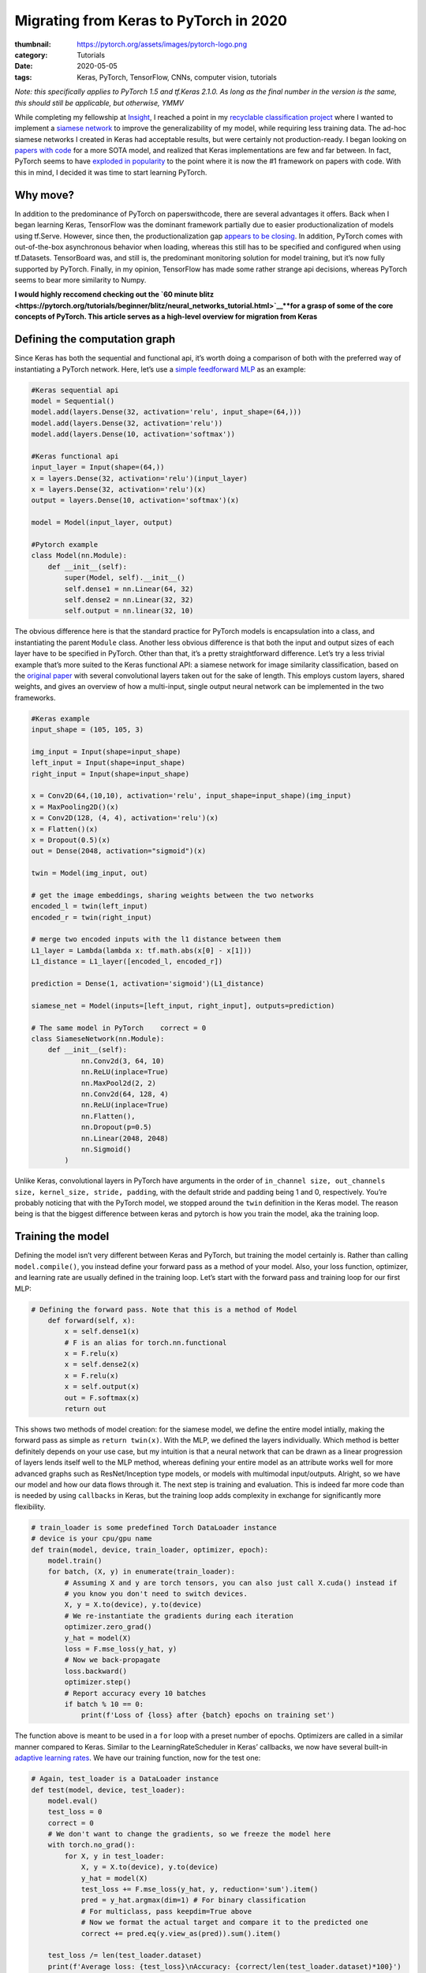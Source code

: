 Migrating from Keras to PyTorch in 2020
#######################################

:thumbnail: https://pytorch.org/assets/images/pytorch-logo.png 
:category: Tutorials
:date: 2020-05-05
:tags: Keras, PyTorch, TensorFlow, CNNs, computer vision, tutorials

*Note: this specifically applies to PyTorch 1.5 and tf.Keras 2.1.0. As
long as the final number in the version is the same, this should still
be applicable, but otherwise, YMMV*

While completing my fellowship at `Insight <insightdatascience.com>`__,
I reached a point in my `recyclable classification
project <github.com/dendrondal/CIf3R>`__ where I wanted to implement a
`siamese network <https://sorenbouma.github.io/blog/oneshot/>`__ to improve the generalizability of my model,
while requiring less training data. The ad-hoc siamese networks I
created in Keras had acceptable results, but were certainly not
production-ready. I began looking on `papers with code <paperswithcode.com>`__ for a more
SOTA model, and realized that Keras implementations are few and far
between. In fact, PyTorch seems to have `exploded in popularity <https://paperswithcode.com/trends>`__ to
the point where it is now the #1 framework on papers with code. With
this in mind, I decided it was time to start learning PyTorch.

Why move?
---------

In addition to the predominance of PyTorch on paperswithcode, there are
several advantages it offers. Back when I began learning Keras,
TensorFlow was the dominant framework partially due to easier
productionalization of models using tf.Serve. However, since then, the
productionalization gap `appears to be
closing <https://engineering.fb.com/ai-research/announcing-pytorch-1-0-for-both-research-and-production/>`__.
In addition, PyTorch comes with out-of-the-box asynchronous behavior
when loading, whereas this still has to be specified and configured when
using tf.Datasets. TensorBoard was, and still is, the predominant
monitoring solution for model training, but it’s now fully supported by
PyTorch. Finally, in my opinion, TensorFlow has made some rather strange
api decisions, whereas PyTorch seems to bear more similarity to Numpy.

**I would highly reccomend checking out the `60 minute
blitz <https://pytorch.org/tutorials/beginner/blitz/neural_networks_tutorial.html>`__\ **for
a grasp of some of the core concepts of PyTorch. This article serves as
a high-level overview for migration from Keras**

Defining the computation graph
------------------------------

Since Keras has both the sequential and functional api, it’s worth doing
a comparison of both with the preferred way of instantiating a PyTorch
network. Here, let’s use a `simple feedforward
MLP <https://www.google.com/books/edition/Deep_Learning_with_Python/Yo3CAQAACAAJ?hl=en>`__
as an example:

.. code:: python

   #Keras sequential api
   model = Sequential()
   model.add(layers.Dense(32, activation='relu', input_shape=(64,)))
   model.add(layers.Dense(32, activation='relu'))
   model.add(layers.Dense(10, activation='softmax'))

   #Keras functional api
   input_layer = Input(shape=(64,))
   x = layers.Dense(32, activation='relu')(input_layer)
   x = layers.Dense(32, activation='relu')(x)
   output = layers.Dense(10, activation='softmax')(x)

   model = Model(input_layer, output)

   #Pytorch example
   class Model(nn.Module):
       def __init__(self):
           super(Model, self).__init__()
           self.dense1 = nn.Linear(64, 32)
           self.dense2 = nn.Linear(32, 32)
           self.output = nn.linear(32, 10)

The obvious difference here is that the standard practice for PyTorch
models is encapsulation into a class, and instantiating the parent
``Module`` class. Another less obvious difference is that both the input
and output sizes of each layer have to be specified in PyTorch. Other
than that, it’s a pretty straightforward difference. Let’s try a less
trivial example that’s more suited to the Keras functional API: a
siamese network for image similarity classification, based on the
`original paper <https://www.cs.cmu.edu/~rsalakhu/papers/oneshot1.pdf>`__ with several convolutional layers taken out for
the sake of length. This employs custom layers, shared weights, and
gives an overview of how a multi-input, single output neural network can
be implemented in the two frameworks.

.. code:: python

   #Keras example
   input_shape = (105, 105, 3)

   img_input = Input(shape=input_shape)
   left_input = Input(shape=input_shape)
   right_input = Input(shape=input_shape)

   x = Conv2D(64,(10,10), activation='relu', input_shape=input_shape)(img_input)
   x = MaxPooling2D()(x)
   x = Conv2D(128, (4, 4), activation='relu')(x)
   x = Flatten()(x)
   x = Dropout(0.5)(x)
   out = Dense(2048, activation="sigmoid")(x)

   twin = Model(img_input, out)

   # get the image embeddings, sharing weights between the two networks
   encoded_l = twin(left_input)
   encoded_r = twin(right_input)

   # merge two encoded inputs with the l1 distance between them
   L1_layer = Lambda(lambda x: tf.math.abs(x[0] - x[1]))
   L1_distance = L1_layer([encoded_l, encoded_r])

   prediction = Dense(1, activation='sigmoid')(L1_distance)

   siamese_net = Model(inputs=[left_input, right_input], outputs=prediction)

   # The same model in PyTorch    correct = 0
   class SiameseNetwork(nn.Module):
       def __init__(self):
               nn.Conv2d(3, 64, 10)
               nn.ReLU(inplace=True)
               nn.MaxPool2d(2, 2)
               nn.Conv2d(64, 128, 4)
               nn.ReLU(inplace=True)
               nn.Flatten(),
               nn.Dropout(p=0.5)
               nn.Linear(2048, 2048)
               nn.Sigmoid()
           )

Unlike Keras, convolutional layers in PyTorch have arguments in the
order of
``in_channel size, out_channels size, kernel_size, stride, padding``,
with the default stride and padding being 1 and 0, respectively. You’re
probably noticing that with the PyTorch model, we stopped around the
``twin`` definition in the Keras model. The reason being is that the
biggest difference between keras and pytorch is how you train the model,
aka the training loop.

Training the model
------------------

Defining the model isn’t very different between Keras and PyTorch, but
training the model certainly is. Rather than calling
``model.compile()``, you instead define your forward pass as a method of
your model. Also, your loss function, optimizer, and learning rate are
usually defined in the training loop. Let’s start with the forward pass
and training loop for our first MLP:

.. code:: python

   # Defining the forward pass. Note that this is a method of Model
       def forward(self, x):
           x = self.dense1(x)
           # F is an alias for torch.nn.functional
           x = F.relu(x)
           x = self.dense2(x)
           x = F.relu(x)
           x = self.output(x)
           out = F.softmax(x)
           return out

This shows two methods of model creation: for the siamese model, we
define the entire model intially, making the forward pass as simple as
``return twin(x)``. With the MLP, we defined the layers individually.
Which method is better definitely depends on your use case, but my
intuition is that a neural network that can be drawn as a linear
progression of layers lends itself well to the MLP method, whereas
defining your entire model as an attribute works well for more advanced
graphs such as ResNet/Inception type models, or models with multimodal
input/outputs. Alright, so we have our model and how our data flows
through it. The next step is training and evaluation. This is indeed far
more code than is needed by using ``callbacks`` in Keras, but the
training loop adds complexity in exchange for significantly more
flexibility.

.. code:: python

   # train_loader is some predefined Torch DataLoader instance
   # device is your cpu/gpu name
   def train(model, device, train_loader, optimizer, epoch):
       model.train()
       for batch, (X, y) in enumerate(train_loader):
           # Assuming X and y are torch tensors, you can also just call X.cuda() instead if 
           # you know you don't need to switch devices.
           X, y = X.to(device), y.to(device)
           # We re-instantiate the gradients during each iteration
           optimizer.zero_grad()
           y_hat = model(X)
           loss = F.mse_loss(y_hat, y)
           # Now we back-propagate
           loss.backward()
           optimizer.step()
           # Report accuracy every 10 batches
           if batch % 10 == 0:
               print(f'Loss of {loss} after {batch} epochs on training set')

The function above is meant to be used in a ``for`` loop with a preset
number of epochs. Optimizers are called in a similar manner compared to
Keras. Similar to the LearningRateScheduler in Keras’ callbacks, we now
have several built-in `adaptive learning
rates <https://pytorch.org/docs/stable/optim.html?highlight=scheduler#torch.optim.lr_scheduler.StepLR>`__.
We have our training function, now for the test one:

.. code:: python

   # Again, test_loader is a DataLoader instance
   def test(model, device, test_loader):
       model.eval()
       test_loss = 0
       correct = 0
       # We don't want to change the gradients, so we freeze the model here
       with torch.no_grad():
           for X, y in test_loader:
               X, y = X.to(device), y.to(device)
               y_hat = model(X)
               test_loss += F.mse_loss(y_hat, y, reduction='sum').item()
               pred = y_hat.argmax(dim=1) # For binary classification
               # For multiclass, pass keepdim=True above
               # Now we format the actual target and compare it to the predicted one
               correct += pred.eq(y.view_as(pred)).sum().item()
       
       test_loss /= len(test_loader.dataset)
       print(f'Average loss: {test_loss}\nAccuracy: {correct/len(test_loader.dataset)*100}')

Now we have our model with its foward propagation method, a training
function, and a testing function. We presume there is a data loading
function in there somewhere as well. So the final step is putting it all
together, either in script for or in a ``main`` function for CLI
execution. Here is the last bit in script form:

.. code:: python

   # With Torch, we have to specify GPU/CPU computation
   use_cuda = torch.cuda.is_available()
   device = torch.device("cuda:0" if use_cuda else "cpu")
   # First we load the model onto the GPU
   model = Model().to(device)
   # Now we load our optimizer
   optimizer = torch.optim.Adam(lr=0.001)
   # Let's also apply a learning rate decay
   scheduler = torch.optim.lr_scheduler.StepLR(optimizer)
   # Now let's train for 100 epochs
   for epoch in range(100):
      train(model, device, train_loader, optimizer, epoch)
      test(model, device, test_loader)
      scheduler.step()
   #Saving the weights of the model to a pickle file
   torch.save(model.state_dict(), 'torch_example.pt')

Whew, that’s a lot of code for a 3 layer MLP! Of course, this is only a
starting point. You’ll probably want some kind of early stopping
mechanism, monitoring with tensorboard or custom visualizations, a tqdm
progress bar, and/or logging. In performing this excercise, I’m of the
mind that the additional code is actually a good thing, as debugging
becomes far easier as you can isolate the line causing the issue with a
visual debugger (*cough* or a print statement *cough*), as opposed to
Keras abstracting that complexity away.

So this post doesn’t get too long, I’m going to direct you to `the
repository for my Insight project <https://github.com/dendrondal/CIf3R>`__ if you want to see the siamese
network in PyTorch. Overall, PyTorch is pretty great, and a smoother
transition than I originally thought. I’ll have to see if this is just a
honeymoon phase, but I figure there’s likely a reason there are so many
converts as of late. Happy hacking, and thanks for reading!

